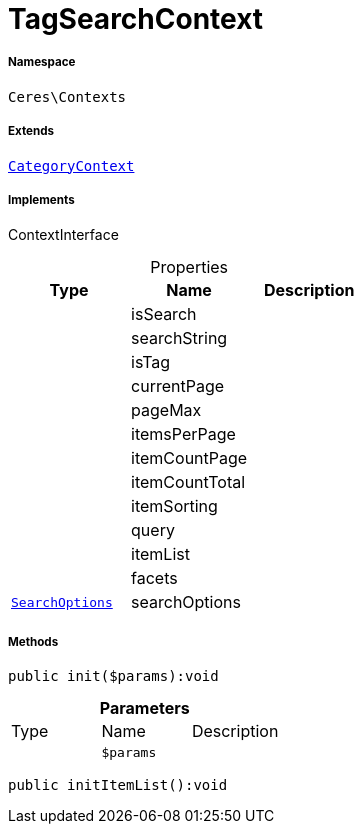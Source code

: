 :table-caption!:
:example-caption!:
:source-highlighter: prettify
:sectids!:
[[ceres__tagsearchcontext]]
= TagSearchContext





===== Namespace

`Ceres\Contexts`

===== Extends
xref:Ceres/Contexts/CategoryContext.adoc#[`CategoryContext`]

===== Implements
ContextInterface



.Properties
|===
|Type |Name |Description

| 
    |isSearch
    |
| 
    |searchString
    |
| 
    |isTag
    |
| 
    |currentPage
    |
| 
    |pageMax
    |
| 
    |itemsPerPage
    |
| 
    |itemCountPage
    |
| 
    |itemCountTotal
    |
| 
    |itemSorting
    |
| 
    |query
    |
| 
    |itemList
    |
| 
    |facets
    |
|xref:Ceres/Helper/SearchOptions.adoc#[`SearchOptions`]
    |searchOptions
    |
|===


===== Methods

[source%nowrap, php]
----

public init($params):void

----









.*Parameters*
|===
|Type |Name |Description
| 
a|`$params`
|
|===


[source%nowrap, php]
----

public initItemList():void

----









